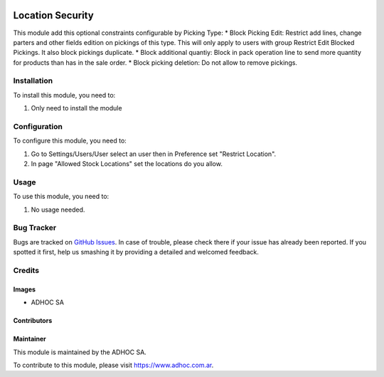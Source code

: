 .. |company| replace:: ADHOC SA

.. |company_logo| image:: https://raw.githubusercontent.com/ingadhoc/maintainer-tools/master/resources/adhoc-logo.png
   :alt: ADHOC SA
   :target: https://www.adhoc.com.ar

.. |icon| image:: https://raw.githubusercontent.com/ingadhoc/maintainer-tools/master/resources/adhoc-icon.png

.. image:: https://img.shields.io/badge/license-AGPL--3-blue.png
   :target: https://www.gnu.org/licenses/agpl
   :alt: License: AGPL-3

=================
Location Security
=================

This module add this optional constraints configurable by Picking Type:
* Block Picking Edit: Restrict add lines, change parters and other fields edition on pickings of this type. This will only apply to users with group Restrict Edit Blocked Pickings. It also block pickings duplicate.
* Block additional quantiy: Block in pack operation line to send more quantity for products than has in the sale order.
* Block picking deletion: Do not allow to remove pickings.

Installation
============

To install this module, you need to:

#. Only need to install the module

Configuration
=============

To configure this module, you need to:

#. Go to Settings/Users/User select an user then in Preference set "Restrict Location".
#. In page "Allowed Stock Locations" set the locations do you allow.

Usage
=====

To use this module, you need to:

#. No usage needed.

.. image:: https://odoo-community.org/website/image/ir.attachment/5784_f2813bd/datas
   :alt: Try me on Runbot
   :target: http://runbot.adhoc.com.ar/

Bug Tracker
===========

Bugs are tracked on `GitHub Issues
<https://github.com/ingadhoc/stock/issues>`_. In case of trouble, please
check there if your issue has already been reported. If you spotted it first,
help us smashing it by providing a detailed and welcomed feedback.

Credits
=======

Images
------

* |company| |icon|

Contributors
------------

Maintainer
----------

|company_logo|

This module is maintained by the |company|.

To contribute to this module, please visit https://www.adhoc.com.ar.
